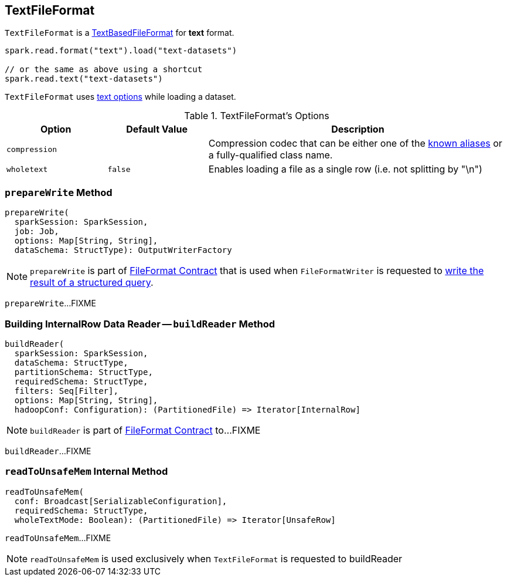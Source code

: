 == [[TextFileFormat]] TextFileFormat

[[shortName]]
`TextFileFormat` is a link:spark-sql-TextBasedFileFormat.adoc[TextBasedFileFormat] for *text* format.

[source, scala]
----
spark.read.format("text").load("text-datasets")

// or the same as above using a shortcut
spark.read.text("text-datasets")
----

`TextFileFormat` uses <<TextOptions, text options>> while loading a dataset.

[[options]]
[[TextOptions]]
.TextFileFormat's Options
[cols="1,1,3",options="header",width="100%"]
|===
| Option
| Default Value
| Description

| [[compression]] `compression`
|
a| Compression codec that can be either one of the link:spark-sql-CompressionCodecs.adoc#shortCompressionCodecNames[known aliases] or a fully-qualified class name.

| [[wholetext]] `wholetext`
| `false`
| Enables loading a file as a single row (i.e. not splitting by "\n")
|===

=== [[prepareWrite]] `prepareWrite` Method

[source, scala]
----
prepareWrite(
  sparkSession: SparkSession,
  job: Job,
  options: Map[String, String],
  dataSchema: StructType): OutputWriterFactory
----

NOTE: `prepareWrite` is part of link:spark-sql-FileFormat.adoc#prepareWrite[FileFormat Contract] that is used when `FileFormatWriter` is requested to link:spark-sql-FileFormatWriter.adoc#write[write the result of a structured query].

`prepareWrite`...FIXME

=== [[buildReader]] Building InternalRow Data Reader -- `buildReader` Method

[source, scala]
----
buildReader(
  sparkSession: SparkSession,
  dataSchema: StructType,
  partitionSchema: StructType,
  requiredSchema: StructType,
  filters: Seq[Filter],
  options: Map[String, String],
  hadoopConf: Configuration): (PartitionedFile) => Iterator[InternalRow]
----

NOTE: `buildReader` is part of link:spark-sql-FileFormat.adoc#buildReader[FileFormat Contract] to...FIXME

`buildReader`...FIXME

=== [[readToUnsafeMem]] `readToUnsafeMem` Internal Method

[source, scala]
----
readToUnsafeMem(
  conf: Broadcast[SerializableConfiguration],
  requiredSchema: StructType,
  wholeTextMode: Boolean): (PartitionedFile) => Iterator[UnsafeRow]
----

`readToUnsafeMem`...FIXME

NOTE: `readToUnsafeMem` is used exclusively when `TextFileFormat` is requested to buildReader
